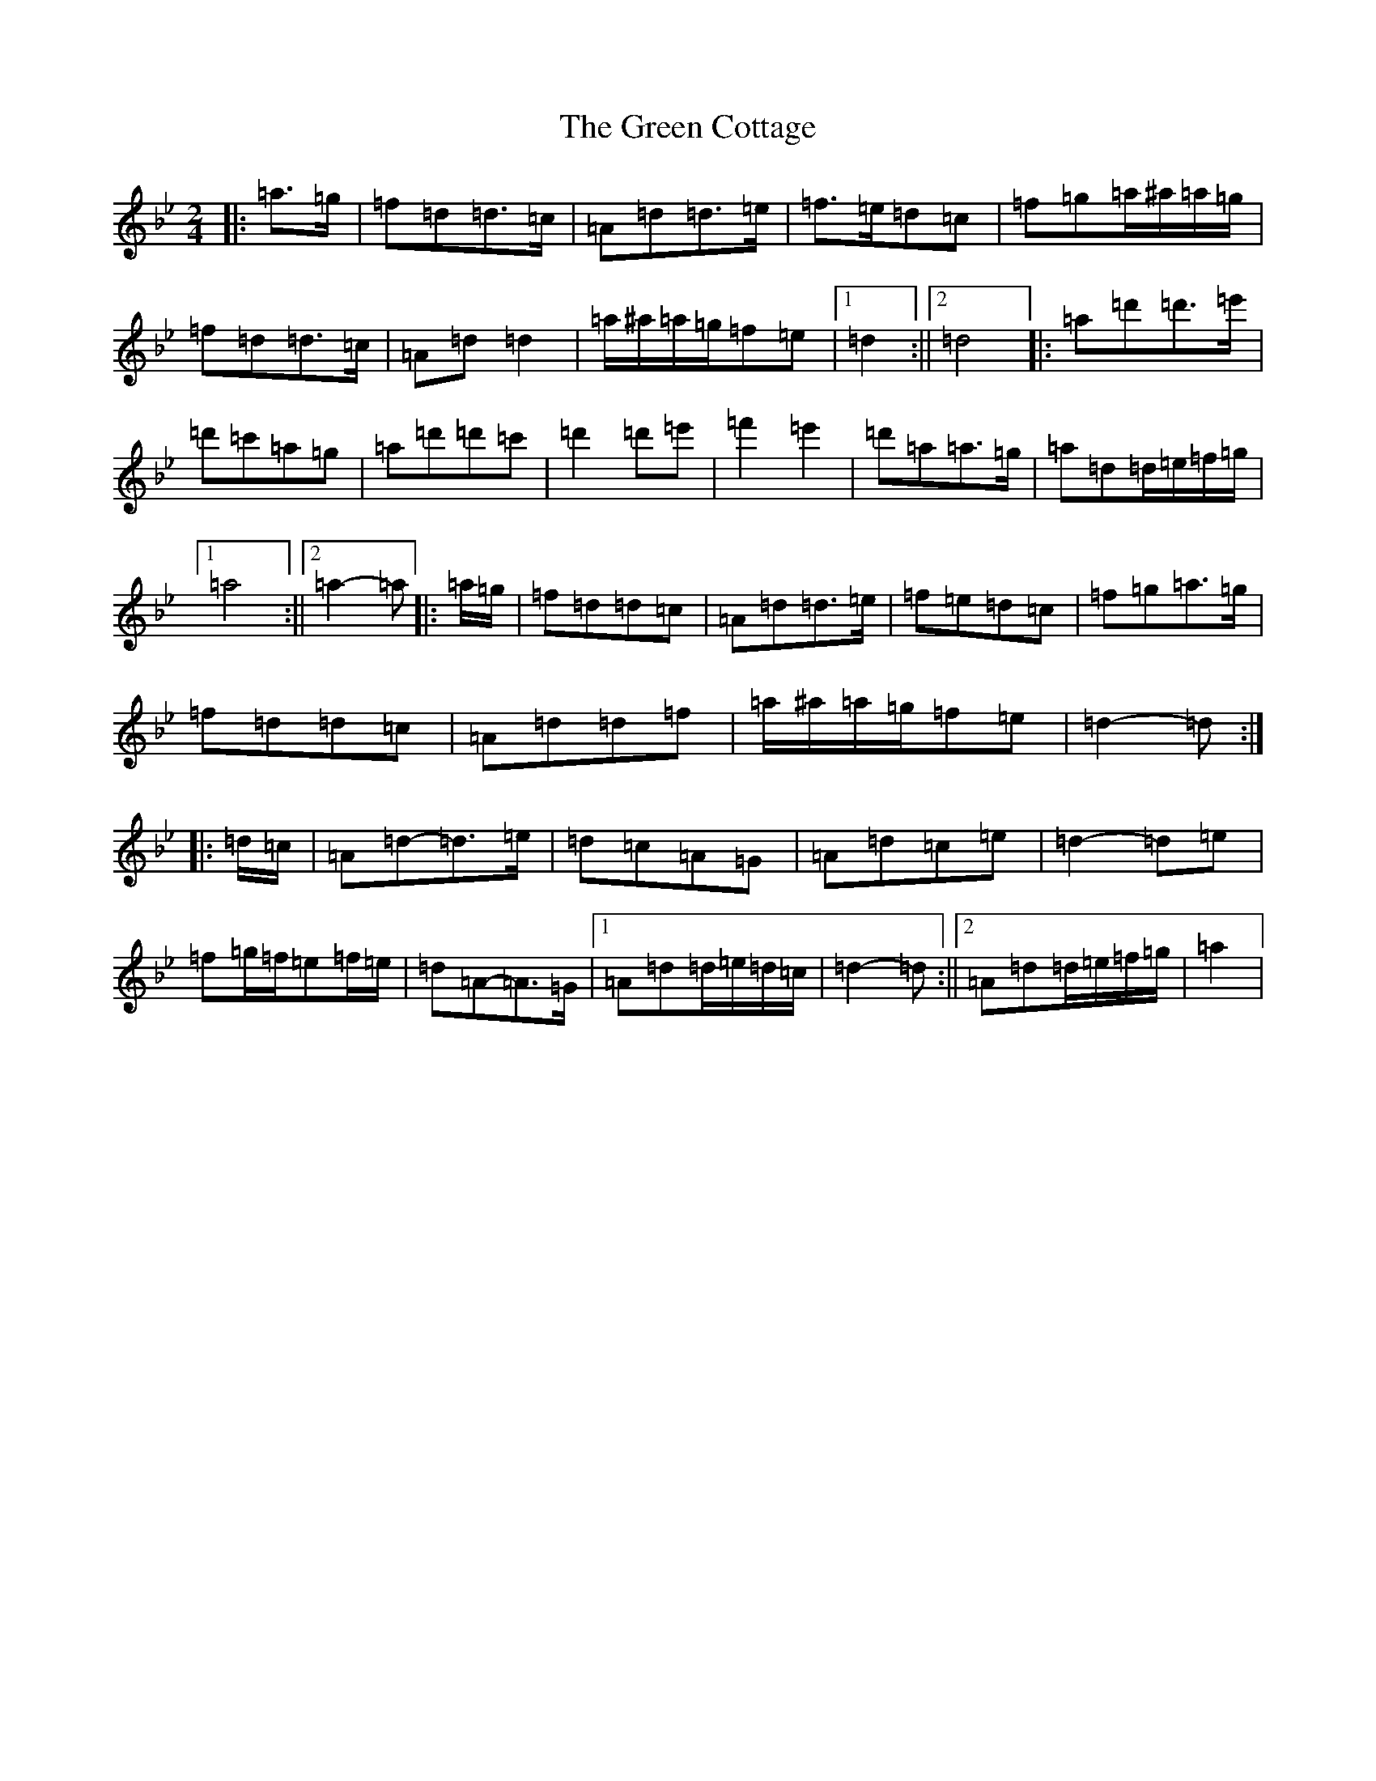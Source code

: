 X: 8346
T: Green Cottage, The
S: https://thesession.org/tunes/559#setting22745
Z: B Dorian
R: polka
M:2/4
L:1/8
K: C Dorian
|:=a>=g|=f=d=d>=c|=A=d=d>=e|=f>=e=d=c|=f=g=a/2^a/2=a/2=g/2|=f=d=d>=c|=A=d=d2|=a/2^a/2=a/2=g/2=f=e|1=d2:||2=d4|:=a=d'=d'>=e'|=d'=c'=a=g|=a=d'=d'=c'|=d'2=d'=e'|=f'2=e'2|=d'=a=a>=g|=a=d=d/2=e/2=f/2=g/2|1=a4:||2=a2-=a|:=a/2=g/2|=f=d=d=c|=A=d=d>=e|=f=e=d=c|=f=g=a>=g|=f=d=d=c|=A=d=d=f|=a/2^a/2=a/2=g/2=f=e|=d2-=d:||:=d/2=c/2|=A=d-=d>=e|=d=c=A=G|=A=d=c=e|=d2-=d=e|=f=g/2=f/2=e=f/2=e/2|=d=A-=A>=G|1=A=d=d/2=e/2=d/2=c/2|=d2-=d:||2=A=d=d/2=e/2=f/2=g/2|=a2|